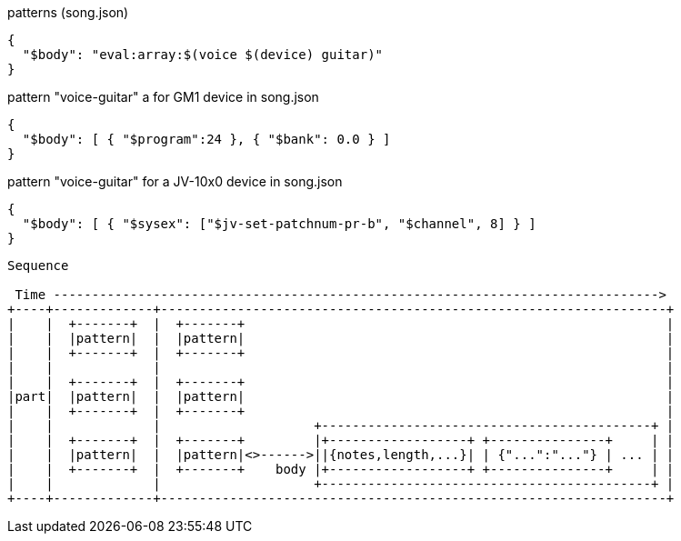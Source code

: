 :ditaa-options: separation=false, no-shadows, round-corners, scale=2.5

[%nowrap, script]
----
----


[%nowrap,json]
.patterns (song.json)
----
{
  "$body": "eval:array:$(voice $(device) guitar)"
}
----

.pattern "voice-guitar" a for GM1 device in song.json
----
{
  "$body": [ { "$program":24 }, { "$bank": 0.0 } ]
}
----

.pattern "voice-guitar" for a JV-10x0 device in song.json
----
{
  "$body": [ { "$sysex": ["$jv-set-patchnum-pr-b", "$channel", 8] } ]
}
----

[ditaa]
----
Sequence

 Time ------------------------------------------------------------------------------->
+----+-------------+------------------------------------------------------------------+
|    |  +-------+  |  +-------+                                                       |
|    |  |pattern|  |  |pattern|                                                       |
|    |  +-------+  |  +-------+                                                       |
|    |             |                                                                  |
|    |  +-------+  |  +-------+                                                       |
|part|  |pattern|  |  |pattern|                                                       |
|    |  +-------+  |  +-------+                                                       |
|    |             |                    +-------------------------------------------+ |
|    |  +-------+  |  +-------+         |+------------------+ +---------------+     | |
|    |  |pattern|  |  |pattern|<>------>||{notes,length,...}| | {"...":"..."} | ... | |
|    |  +-------+  |  +-------+    body |+------------------+ +---------------+     | |
|    |             |                    +-------------------------------------------+ |
+----+-------------+------------------------------------------------------------------+


----
